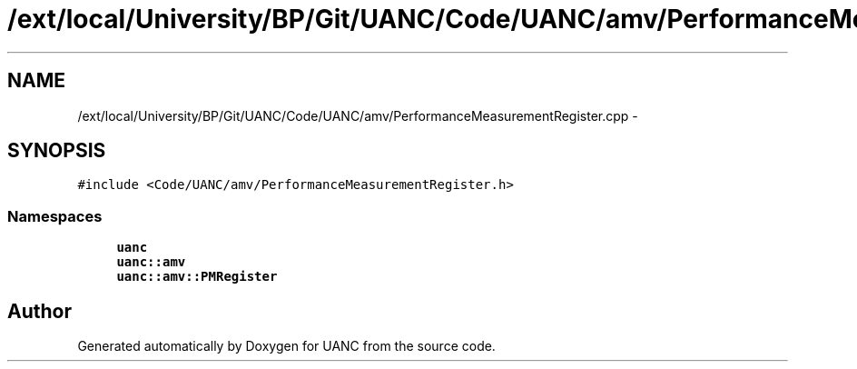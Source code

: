 .TH "/ext/local/University/BP/Git/UANC/Code/UANC/amv/PerformanceMeasurementRegister.cpp" 3 "Tue Mar 28 2017" "Version 0.1" "UANC" \" -*- nroff -*-
.ad l
.nh
.SH NAME
/ext/local/University/BP/Git/UANC/Code/UANC/amv/PerformanceMeasurementRegister.cpp \- 
.SH SYNOPSIS
.br
.PP
\fC#include <Code/UANC/amv/PerformanceMeasurementRegister\&.h>\fP
.br

.SS "Namespaces"

.in +1c
.ti -1c
.RI " \fBuanc\fP"
.br
.ti -1c
.RI " \fBuanc::amv\fP"
.br
.ti -1c
.RI " \fBuanc::amv::PMRegister\fP"
.br
.in -1c
.SH "Author"
.PP 
Generated automatically by Doxygen for UANC from the source code\&.
